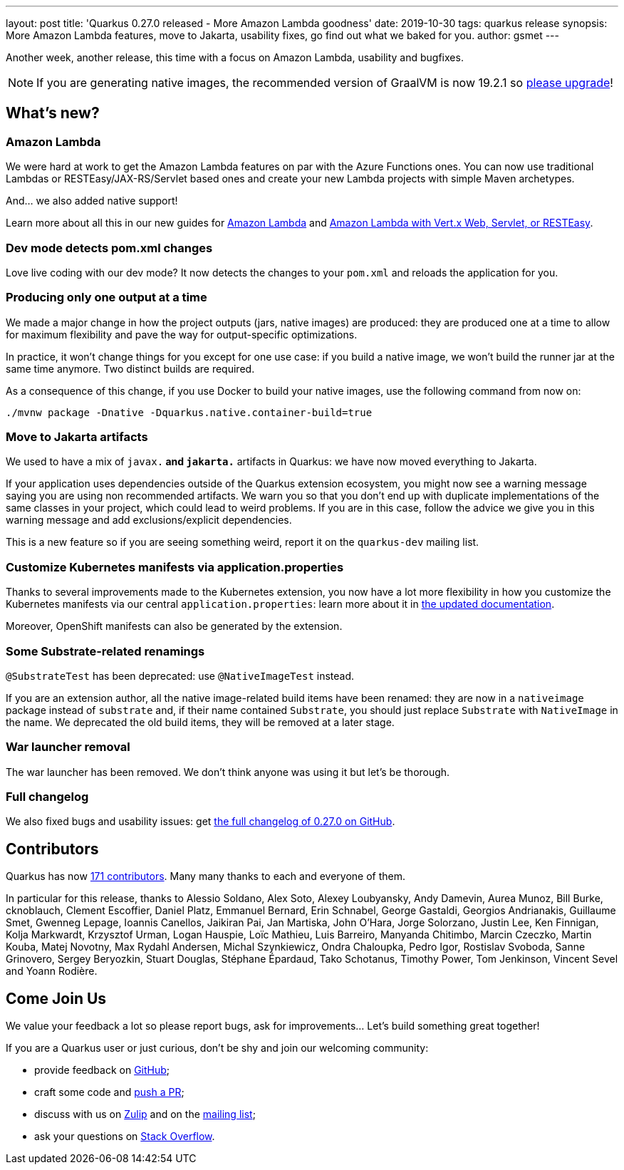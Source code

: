 ---
layout: post
title: 'Quarkus 0.27.0 released - More Amazon Lambda goodness'
date: 2019-10-30
tags: quarkus release
synopsis: More Amazon Lambda features, move to Jakarta, usability fixes, go find out what we baked for you.
author: gsmet
---

Another week, another release, this time with a focus on Amazon Lambda, usability and bugfixes.

[NOTE]
====
If you are generating native images, the recommended version of GraalVM is now 19.2.1 so https://www.graalvm.org/downloads/[please upgrade]!
====

== What's new?

=== Amazon Lambda

We were hard at work to get the Amazon Lambda features on par with the Azure Functions ones. You can now use traditional Lambdas or RESTEasy/JAX-RS/Servlet based ones and create your new Lambda projects with simple Maven archetypes.

And... we also added native support!

Learn more about all this in our new guides for link:/guides/amazon-lambda[Amazon Lambda] and link:/guides/amazon-lambda-http[Amazon Lambda with Vert.x Web, Servlet, or RESTEasy].

=== Dev mode detects pom.xml changes

Love live coding with our dev mode? It now detects the changes to your `pom.xml` and reloads the application for you.

=== Producing only one output at a time

We made a major change in how the project outputs (jars, native images) are produced: they are produced one at a time to allow for maximum flexibility and pave the way for output-specific optimizations.

In practice, it won't change things for you except for one use case: if you build a native image, we won't build the runner jar at the same time anymore. Two distinct builds are required.

As a consequence of this change, if you use Docker to build your native images, use the following command from now on:

[source,shell]
----
./mvnw package -Dnative -Dquarkus.native.container-build=true
----

=== Move to Jakarta artifacts

We used to have a mix of `javax.*` and `jakarta.*` artifacts in Quarkus: we have now moved everything to Jakarta.

If your application uses dependencies outside of the Quarkus extension ecosystem, you might now see a warning message saying you are using non recommended artifacts. We warn you so that you don't end up with duplicate implementations of the same classes in your project, which could lead to weird problems. If you are in this case, follow the advice we give you in this warning message and add exclusions/explicit dependencies.

This is a new feature so if you are seeing something weird, report it on the `quarkus-dev` mailing list.

=== Customize Kubernetes manifests via application.properties

Thanks to several improvements made to the Kubernetes extension, you now have a lot more flexibility in how you customize the Kubernetes manifests via our central `application.properties`: learn more about it in link:/guides/kubernetes-resources[the updated documentation].

Moreover, OpenShift manifests can also be generated by the extension.

=== Some Substrate-related renamings

`@SubstrateTest` has been deprecated: use `@NativeImageTest` instead.

If you are an extension author, all the native image-related build items have been renamed: they are now in a `nativeimage` package instead of `substrate` and, if their name contained `Substrate`, you should just replace `Substrate` with `NativeImage` in the name.
We deprecated the old build items, they will be removed at a later stage.

=== War launcher removal

The war launcher has been removed. We don't think anyone was using it but let's be thorough.

=== Full changelog

We also fixed bugs and usability issues: get https://github.com/quarkusio/quarkus/releases/tag/0.27.0[the full changelog of 0.27.0 on GitHub].

== Contributors

Quarkus has now https://github.com/quarkusio/quarkus/graphs/contributors[171 contributors].
Many many thanks to each and everyone of them.

In particular for this release, thanks to Alessio Soldano, Alex Soto, Alexey Loubyansky, Andy Damevin, Aurea Munoz, Bill Burke, cknoblauch, Clement Escoffier, Daniel Platz, Emmanuel Bernard, Erin Schnabel, George Gastaldi, Georgios Andrianakis, Guillaume Smet, Gwenneg Lepage, Ioannis Canellos, Jaikiran Pai, Jan Martiska, John O'Hara, Jorge Solorzano, Justin Lee, Ken Finnigan, Kolja Markwardt, Krzysztof Urman, Logan Hauspie, Loïc Mathieu, Luis Barreiro, Manyanda Chitimbo, Marcin Czeczko, Martin Kouba, Matej Novotny, Max Rydahl Andersen, Michal Szynkiewicz, Ondra Chaloupka, Pedro Igor, Rostislav Svoboda, Sanne Grinovero, Sergey Beryozkin, Stuart Douglas, Stéphane Épardaud, Tako Schotanus, Timothy Power, Tom Jenkinson, Vincent Sevel and Yoann Rodière.

== Come Join Us

We value your feedback a lot so please report bugs, ask for improvements... Let's build something great together!

If you are a Quarkus user or just curious, don't be shy and join our welcoming community:

 * provide feedback on https://github.com/quarkusio/quarkus/issues[GitHub];
 * craft some code and https://github.com/quarkusio/quarkus/pulls[push a PR];
 * discuss with us on https://quarkusio.zulipchat.com/[Zulip] and on the https://groups.google.com/d/forum/quarkus-dev[mailing list];
 * ask your questions on https://stackoverflow.com/questions/tagged/quarkus[Stack Overflow].

